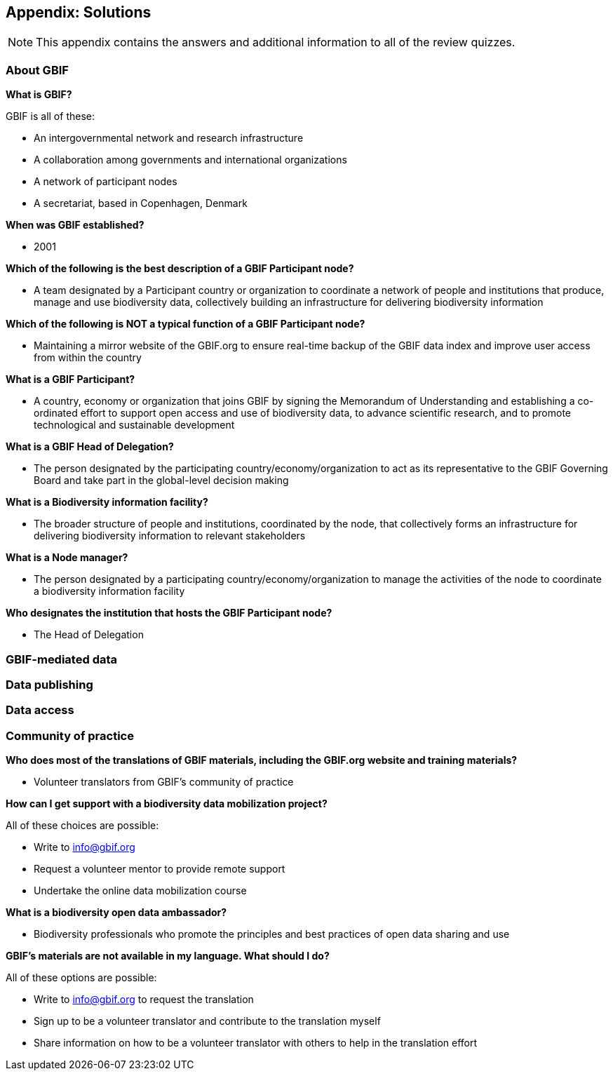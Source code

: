 [multipage-level=2]
== Appendix: Solutions
[NOTE.objectives]
This appendix contains the answers and additional information to all of the review quizzes.

=== About GBIF

*What is GBIF?*

GBIF is all of these:

* An intergovernmental network and research infrastructure
* A collaboration among governments and international organizations
* A network of participant nodes
* A secretariat, based in Copenhagen, Denmark

*When was GBIF established?*

* 2001

*Which of the following is the best description of a GBIF Participant node?*

* A team designated by a Participant country or organization to coordinate a network of people and institutions that produce, manage and use biodiversity data, collectively building an infrastructure for delivering biodiversity information

*Which of the following is NOT a typical function of a GBIF Participant node?*

* Maintaining a mirror website of the GBIF.org to ensure real-time backup of the GBIF data index and improve user access from within the country

*What is a GBIF Participant?*

* A country, economy or organization that joins GBIF by signing the Memorandum of Understanding and establishing a co-ordinated effort to support open access and use of biodiversity data, to advance scientific research, and to promote technological and sustainable development

*What is a GBIF Head of Delegation?*

* The person designated by the participating country/economy/organization to act as its representative to the GBIF Governing Board and take part in the global-level decision making

*What is a Biodiversity information facility?*

* The broader structure of people and institutions, coordinated by the node, that collectively forms an infrastructure for delivering biodiversity information to relevant stakeholders

*What is a Node manager?*

* The person designated by a participating country/economy/organization to manage the activities of the node to coordinate a biodiversity information facility

*Who designates the institution that hosts the GBIF Participant node?*

* The Head of Delegation

=== GBIF-mediated data

=== Data publishing

=== Data access

=== Community of practice

*Who does most of the translations of GBIF materials, including the GBIF.org website and training materials?*

* Volunteer translators from GBIF’s community of practice

*How can I get support with a biodiversity data mobilization project?*

All of these choices are possible:

* Write to info@gbif.org
* Request a volunteer mentor to provide remote support
* Undertake the online data mobilization course

*What is a biodiversity open data ambassador?*

* Biodiversity professionals who promote the principles and best practices of open data sharing and use

*GBIF’s materials are not available in my language. What should I do?*

All of these options are possible:

* Write to info@gbif.org to request the translation
* Sign up to be a volunteer translator and contribute to the translation myself
* Share information on how to be a volunteer translator with others to help in the translation effort
